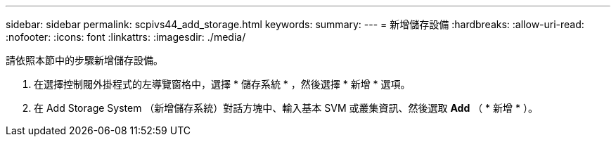 ---
sidebar: sidebar 
permalink: scpivs44_add_storage.html 
keywords:  
summary:  
---
= 新增儲存設備
:hardbreaks:
:allow-uri-read: 
:nofooter: 
:icons: font
:linkattrs: 
:imagesdir: ./media/


[role="lead"]
請依照本節中的步驟新增儲存設備。

. 在選擇控制閥外掛程式的左導覽窗格中，選擇 * 儲存系統 * ，然後選擇 * 新增 * 選項。
. 在 Add Storage System （新增儲存系統）對話方塊中、輸入基本 SVM 或叢集資訊、然後選取 *Add* （ * 新增 * ）。

